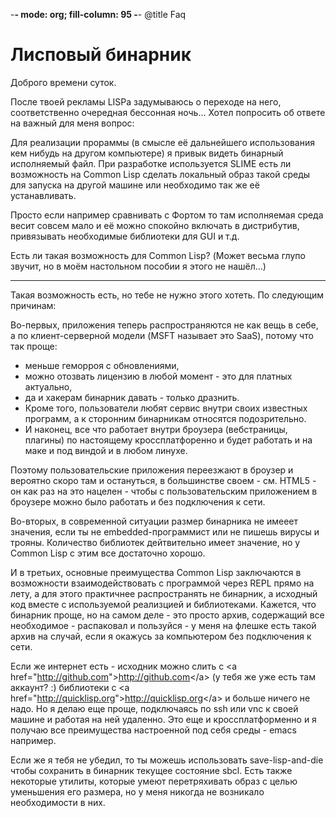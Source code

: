 
-*- mode: org; fill-column: 95 -*- @title Faq


* Лисповый бинарник

Доброго времени суток.

После твоей рекламы LISPа задумываюсь о переходе на него, соответственно очередная бессонная
ночь...  Хотел попросить об ответе на важный для меня вопрос:

Для реализации прораммы (в смысле её дальнейшего использования кем нибудь на другом компьютере)
я привык видеть бинарный исполняемый файл. При разработке используется SLIME есть ли
возможность на Common Lisp сделать локальный образ такой среды для запуска на другой машине или
необходимо так же её устанавливать.

Просто если например сравнивать с Фортом то там исполняемая среда весит совсем мало и её можно
спокойно включать в дистрибутив, привязывать необходимые библиотеки для GUI и т.д.

Есть ли такая возможность для Common Lisp?  (Может весьма глупо звучит, но в моём настольном
пособии я этого не нашёл...)

-------------------

Такая возможность есть, но тебе не нужно этого хотеть.  По следующим причинам:

Во-первых, приложения теперь распространяются не как вещь в себе, а по клиент-серверной модели
(MSFT называет это SaaS), потому что так проще:

- меньше геморроя с обновлениями,
- можно отозвать лицензию в любой момент - это для платных актуально,
- да и хакерам бинарник давать - только дразнить.
- Кроме того, пользователи любят сервис внутри своих известных программ, а к сторонним
  бинарникам относятся подозрительно.
- И наконец, все что работает внутри броузера (вебстраницы, плагины) по настоящему
  кроссплатфоренно и будет работать и на маке и под виндой и в любом линухе.

Поэтому пользовательские приложения переезжают в броузер и вероятно скоро там и остануться, в
большинстве своем - см. HTML5 - он как раз на это нацелен - чтобы с пользовательским
приложением в броузере можно было работать и без подключения к сети.

Во-вторых, в современной ситуации размер бинарника не имееет значения, если ты не
embedded-программист или не пишешь вирусы и трояны. Количество библиотек дейтвительно имеет
значение, но у Common Lisp с этим все достаточно хорошо.

И в третьих, основные преимущества Common Lisp заключаются в возможности взаимодействовать с
программой через REPL прямо на лету, а для этого практичнее распространять не бинарник, а
исходный код вместе с используемой реализцией и библиотеками. Кажется, что бинарник проще, но
на самом деле - это просто архив, содержащий все необходимое - распаковал и пользуйся - у меня
на флешке есть такой архив на случай, если я окажусь за компьютером без подключения к сети.

Если же интернет есть - исходник можно слить с <a
href="http://github.com">http://github.com</a> (у тебя же уже есть там аккаунт? :) библиотеки с
<a href="http://quicklisp.org">http://quicklisp.org</a> и больше ничего не надо. Но я делаю еще проще,
подключаясь по ssh или vnc к своей машине и работая на ней удаленно. Это еще и
кроссплатформенно и я получаю все преимущества настроенной под себя среды - emacs например.

Если же я тебя не убедил, то ты можешь использовать save-lisp-and-die чтобы сохранить в
бинарник текущее состояние sbcl. Есть также некоторые утилиты, которые умеют перетряхивать
образ с целью уменьшения его размера, но у меня никогда не возникало необходимости в них.
